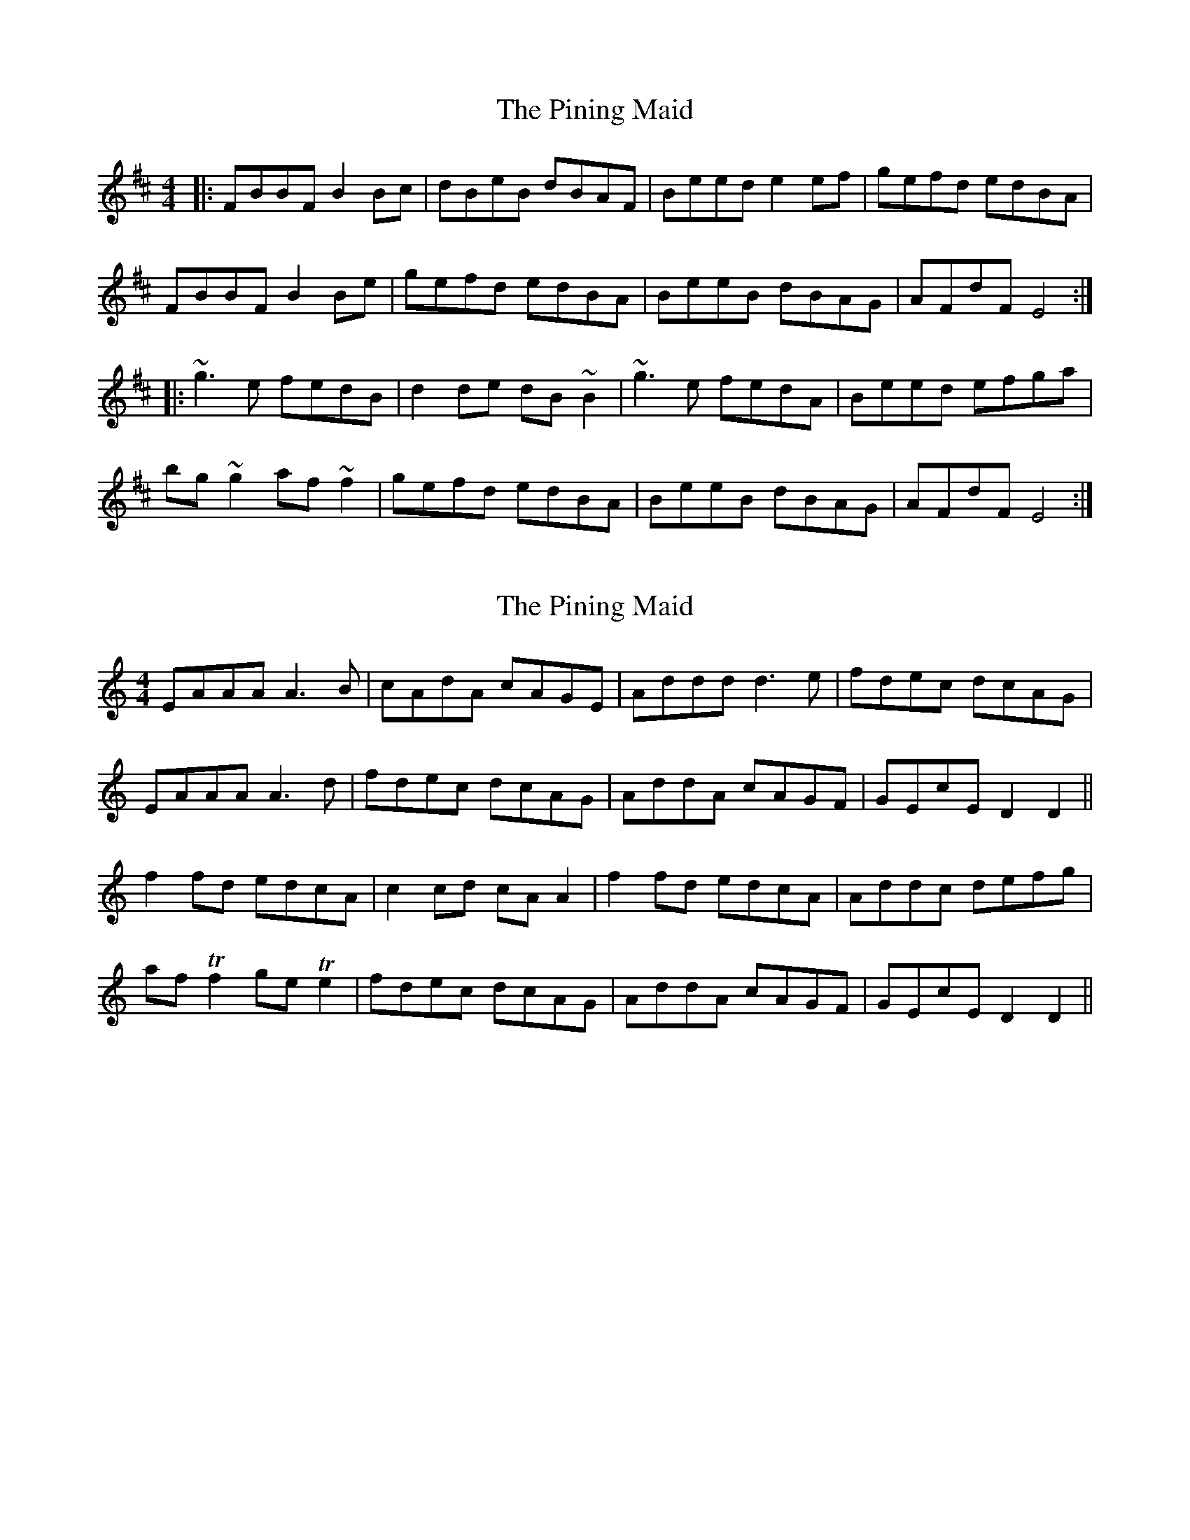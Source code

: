 X: 1
T: Pining Maid, The
Z: gian marco
S: https://thesession.org/tunes/4736#setting4736
R: reel
M: 4/4
L: 1/8
K: Bmin
|:FBBF B2Bc|dBeB dBAF|Beed e2ef|gefd edBA|
FBBF B2Be|gefd edBA|BeeB dBAG|AFdF E4:|
|:~g3e fedB|d2de dB~B2|~g3e fedA|Beed efga|
bg~g2 af~f2|gefd edBA|BeeB dBAG|AFdF E4:|
X: 2
T: Pining Maid, The
Z: Moxhe
S: https://thesession.org/tunes/4736#setting27531
R: reel
M: 4/4
L: 1/8
K: Ddor
EAAA A3B|cAdA cAGE|Addd d3e|fdec dcAG|
EAAA A3d|fdec dcAG|AddA cAGF|GEcE D2D2||
f2 fd edcA|c2 cd cA A2|f2 fd edcA|Addc defg|
af Tf2 ge Te2|fdec dcAG|AddA cAGF|GEcE D2D2||
